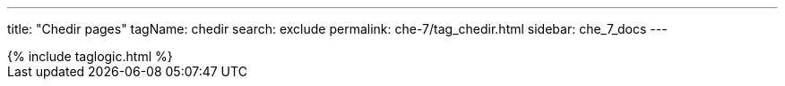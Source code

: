 ---
title: "Chedir pages"
tagName: chedir
search: exclude
permalink: che-7/tag_chedir.html
sidebar: che_7_docs
---

++++
{% include taglogic.html %}
++++
